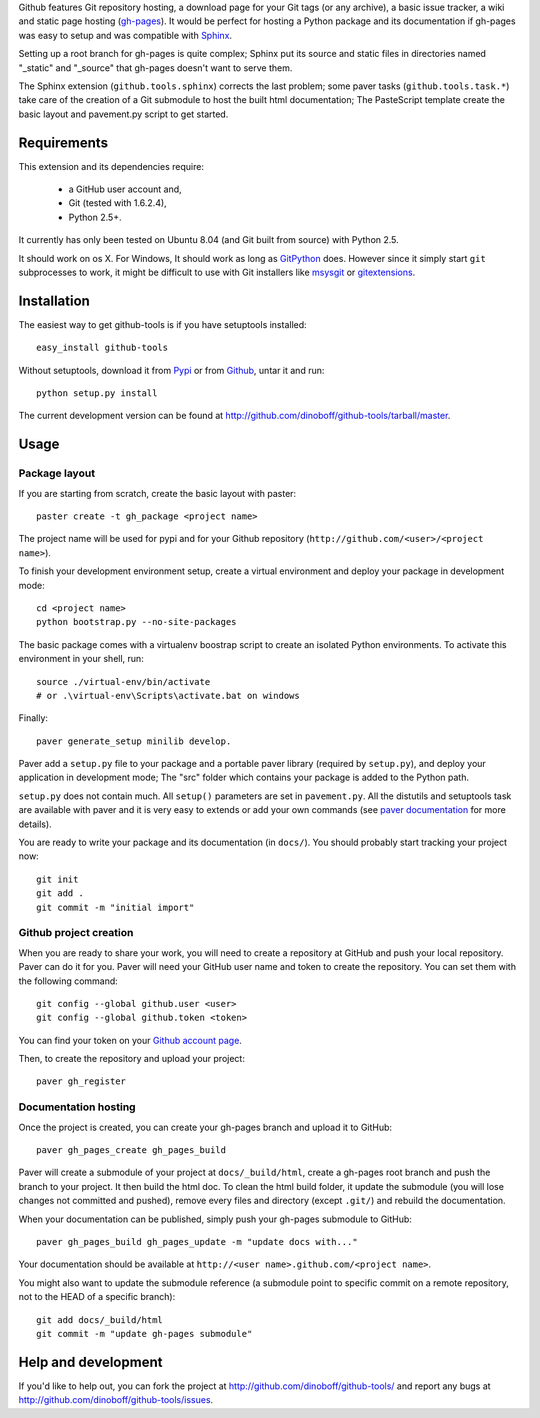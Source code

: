 Github features Git repository hosting, a download page for your Git tags 
(or any archive), a basic issue tracker, a wiki and static page hosting 
(`gh-pages <http://pages.github.com/>`_). It would be perfect for hosting a 
Python package and its documentation if gh-pages was easy to setup and 
was compatible with `Sphinx <http://sphinx.pocoo.org>`_. 

Setting up a root branch for gh-pages is quite complex; Sphinx put its
source and static files in directories named "_static" and "_source"
that gh-pages doesn't want to serve them.

The Sphinx extension (``github.tools.sphinx``) corrects the last problem; 
some paver tasks (``github.tools.task.*``) take care of the creation of a Git 
submodule to host the built html documentation; The PasteScript template 
create the basic layout and pavement.py script to get started.

Requirements
============

This extension and its dependencies require:

 * a GitHub user account and,
 * Git (tested with 1.6.2.4), 
 * Python 2.5+.
 
It currently has only been tested on Ubuntu 8.04 (and Git built from source)
with Python 2.5.

It should work on os X. For Windows, It should work as long as 
`GitPython <http://pypi.python.org/pypi/GitPython/>`_ does. However since it 
simply  start ``git`` subprocesses to work, it might be difficult to use with
Git installers like `msysgit <http://code.google.com/p/msysgit/>`_ or 
`gitextensions <http://code.google.com/p/gitextensions/>`_. 



Installation
============

The easiest way to get github-tools is if you have setuptools installed::

	easy_install github-tools

Without setuptools, download it from 
`Pypi <http://pypi.python.org/pypi/github-tools/>`_ or from 
`Github <http://github.com/dinoboff/github-tools/downloads>`_, untar it
and run::

	python setup.py install

The current development version can be found at 
http://github.com/dinoboff/github-tools/tarball/master.


Usage
=====

Package layout
--------------

If you are starting from scratch, create the basic layout with paster::

	paster create -t gh_package <project name>
	
The project name will be used for pypi and for your Github repository
(``http://github.com/<user>/<project name>``).

To finish your development environment setup, create a virtual environment
and deploy your package in development mode::

	cd <project name>
	python bootstrap.py --no-site-packages
	
The basic package comes with a virtualenv boostrap script
to create an  isolated Python environments. To activate this environment
in your shell, run::

	source ./virtual-env/bin/activate
	# or .\virtual-env\Scripts\activate.bat on windows

Finally::

	paver generate_setup minilib develop.

Paver add a ``setup.py`` file to your package and a portable paver library
(required by ``setup.py``), and deploy your application in development mode;
The "src" folder which contains your package is added to the Python path.

``setup.py`` does not contain much. All ``setup()`` parameters are set in 
``pavement.py``. All the distutils and setuptools task are available with paver 
and it is very easy to extends or add your own commands (see 
`paver documentation <http://www.blueskyonmars.com/projects/paver/>`_
for more details).  

You are ready to write your package and its documentation
(in ``docs/``). You should probably start tracking your project now::

	git init
	git add .
	git commit -m "initial import"  


Github project creation
-----------------------

When you are ready to share your work, you will need to 
create a repository at GitHub and push your local repository. Paver can do it 
for you. Paver will need your GitHub user name and token to create 
the repository. You can set them with the following command::

	git config --global github.user <user>
	git config --global github.token <token>
	
You can find your token on your 
`Github account page <https://github.com/account>`_.

Then, to create the repository and upload your project::

	paver gh_register
	

Documentation hosting
---------------------
	
Once the project is created, you can create your gh-pages branch 
and upload it to GitHub::

	paver gh_pages_create gh_pages_build
	
Paver will create a submodule of your project at ``docs/_build/html``,
create a gh-pages root branch and push the branch to your project.
It then build the html doc. To clean the html build folder, it update 
the submodule (you will lose changes not committed and pushed), 
remove every files and directory (except ``.git/``) 
and rebuild the documentation.

When your documentation can be published, simply push your gh-pages submodule 
to GitHub::

	paver gh_pages_build gh_pages_update -m "update docs with..."
	
Your documentation should be available 
at ``http://<user name>.github.com/<project name>``.

You might also want to update the submodule reference (a submodule point 
to specific commit on a remote repository, not to the HEAD 
of a specific branch)::

	git add docs/_build/html
	git commit -m "update gh-pages submodule"
	
Help and development
====================

If you'd like to help out, you can fork the project
at http://github.com/dinoboff/github-tools/ and report any bugs 
at http://github.com/dinoboff/github-tools/issues.
